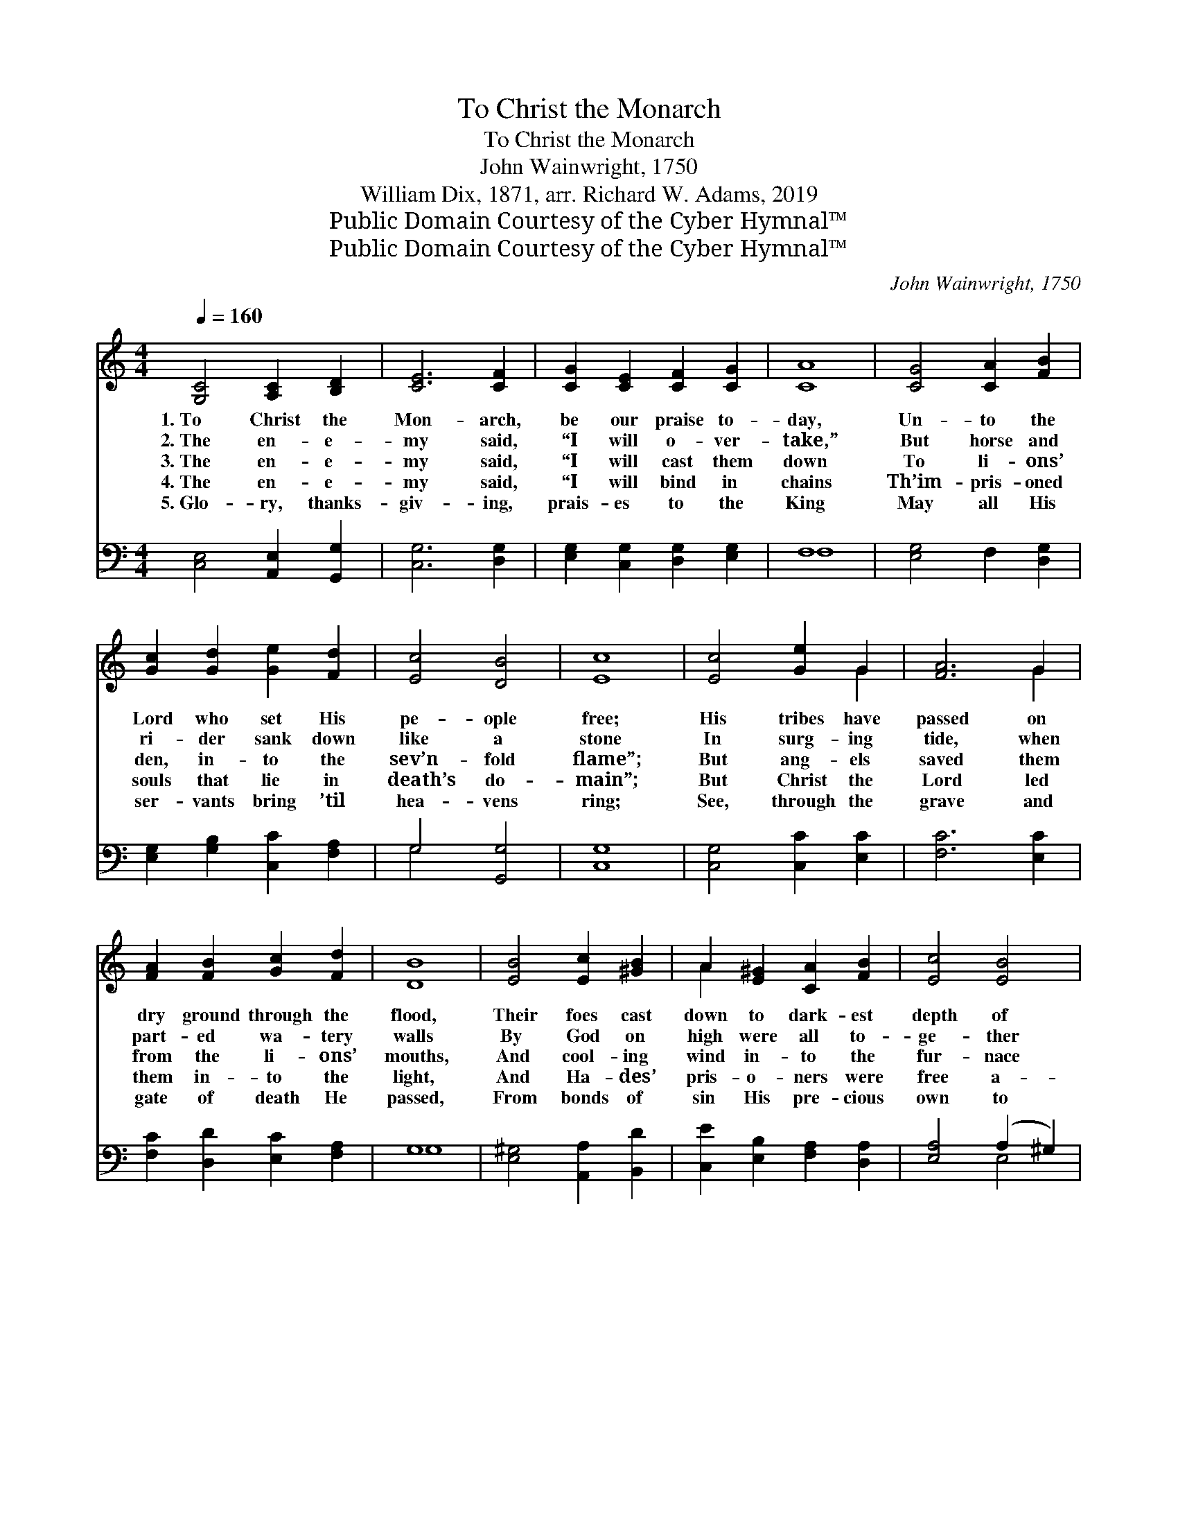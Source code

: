 X:1
T:To Christ the Monarch
T:To Christ the Monarch
T:John Wainwright, 1750
T:William Dix, 1871, arr. Richard W. Adams, 2019
T:Public Domain Courtesy of the Cyber Hymnal™
T:Public Domain Courtesy of the Cyber Hymnal™
C:John Wainwright, 1750
Z:Public Domain
Z:Courtesy of the Cyber Hymnal™
%%score ( 1 2 ) ( 3 4 )
L:1/8
Q:1/4=160
M:4/4
K:C
V:1 treble 
V:2 treble 
V:3 bass 
V:4 bass 
V:1
 [G,C]4 [A,C]2 [B,D]2 | [CE]6 [CF]2 | [CG]2 [CE]2 [CF]2 [CG]2 | [CA]8 | [CG]4 [CA]2 [FB]2 | %5
w: 1.~To Christ the|Mon- arch,|be our praise to-|day,|Un- to the|
w: 2.~The en- e-|my said,|“I will o- ver-|take,”|But horse and|
w: 3.~The en- e-|my said,|“I will cast them|down|To li- ons’|
w: 4.~The en- e-|my said,|“I will bind in|chains|Th’im- pris- oned|
w: 5.~Glo- ry, thanks-|giv- ing,|prais- es to the|King|May all His|
 [Gc]2 [Gd]2 [Ge]2 [Fd]2 | [Ec]4 [DB]4 | [Ec]8 | [Ec]4 [Ge]2 G2 | [FA]6 G2 | %10
w: Lord who set His|pe- ople|free;|His tribes have|passed on|
w: ri- der sank down|like a|stone|In surg- ing|tide, when|
w: den, in- to the|sev’n- fold|flame”;|But ang- els|saved them|
w: souls that lie in|death’s do-|main”;|But Christ the|Lord led|
w: ser- vants bring ’til|hea- vens|ring;|See, through the|grave and|
 [FA]2 [FB]2 [Gc]2 [Fd]2 | [DB]8 | [EB]4 [Ec]2 [^GB]2 | A2 [E^G]2 [CA]2 [FB]2 | [Ec]4 [EB]4 | %15
w: dry ground through the|flood,|Their foes cast|down to dark- est|depth of|
w: part- ed wa- tery|walls|By God on|high were all to-|ge- ther|
w: from the li- ons’|mouths,|And cool- ing|wind in- to the|fur- nace|
w: them in- to the|light,|And Ha- des’|pris- o- ners were|free a-|
w: gate of death He|passed,|From bonds of|sin His pre- cious|own to|
 [CA]8 | [FA]4 [DG]2 [DF]2 | [CE]4 C4 | [CF]2 [CE]2 [CD]2 C2 | [B,G]6 [CG]2 | [CA]4 [FB]4 | %21
w: sea;|With His right|hand, and|glor- ious ho- ly|arm The|King gains|
w: thrown.|With His right|hand, and|glor- ious might- y|power The|King gains|
w: came.|With His right|hand, that|rules o’er beast and|fire, The|King gains|
w: gain;|With His right|hand, and|power o’er life and|death, The|King gains|
w: free;|With His right|hand, and|glor- ious ho- ly|arm The|King gains|
 [Gc]2 [Gd]2 [Ge]2 [Fd]2 | [Ec]4 [DB]4 | [Ec]8 |] %24
w: for Him- self the|vic- to-|ry.|
w: for Him- self the|vic- to-|ry.|
w: for Him- self the|vic- to-|ry.|
w: for Him- self the|vic- to-|ry.|
w: for Him- self the|vic- to-|ry.|
V:2
 x8 | x8 | x8 | x8 | x8 | x8 | x8 | x8 | x6 G2 | x6 G2 | x8 | x8 | x8 | A2 x6 | x8 | x8 | x8 | %17
 x4 C4 | x6 C2 | x8 | x8 | x8 | x8 | x8 |] %24
V:3
 [C,E,]4 [A,,E,]2 [G,,G,]2 | [C,G,]6 [D,G,]2 | [E,G,]2 [C,G,]2 [D,G,]2 [E,G,]2 | F,8 | %4
 [E,G,]4 F,2 [D,G,]2 | [E,G,]2 [G,B,]2 [C,C]2 [F,A,]2 | G,4 [G,,G,]4 | [C,G,]8 | %8
 [C,G,]4 [C,C]2 [E,C]2 | [F,C]6 [E,C]2 | [F,C]2 [D,D]2 [E,C]2 [F,A,]2 | G,8 | %12
 [E,^G,]4 [A,,A,]2 [B,,D]2 | [C,E]2 [E,B,]2 [F,A,]2 [D,A,]2 | [E,A,]4 (A,2 ^G,2) | [A,,A,]8 | %16
 [F,,C]4 [G,,B,]2 [B,,G,]2 | [C,G,]4 [C,E,]4 | [A,,F,]2 [G,,G,]2 [F,,A,]2 [^F,,D,]2 | %19
 [G,,D,]6 [C,E,]2 | F,4 [D,G,]4 | [E,C]2 [G,B,]2 [C,C]2 [F,A,]2 | G,4 [G,,G,]4 | [C,G,]8 |] %24
V:4
 x8 | x8 | x8 | F,8 | x8 | x8 | G,4 x4 | x8 | x8 | x8 | x8 | G,8 | x8 | x8 | x4 E,4 | x8 | x8 | %17
 x8 | x8 | x8 | F,4 x4 | x8 | G,4 x4 | x8 |] %24

